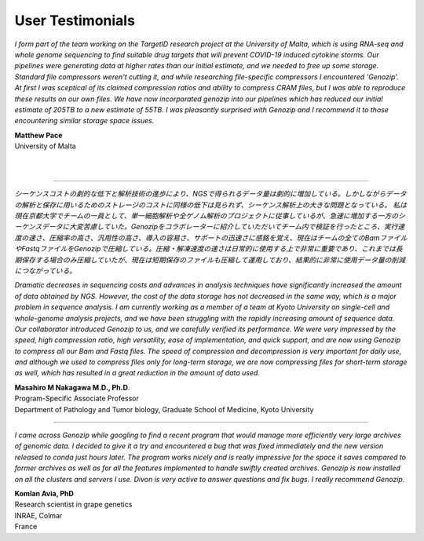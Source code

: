 ..
   (C) 2020-2022 Black Paw Ventures Limited. All rights reserved.

.. _testimonials:

User Testimonials
=================

*I form part of the team working on the TargetID research project at the University of Malta, which is using RNA-seq and whole genome sequencing to find suitable drug targets that will prevent COVID-19 induced cytokine storms. Our pipelines were generating data at higher rates than our initial estimate, and we needed to free up some storage. Standard file compressors weren't cutting it, and while researching file-specific compressors I encountered 'Genozip'. At first I was sceptical of its claimed compression ratios and ability to compress CRAM files, but I was able to reproduce these results on our own files. We have now incorporated genozip into our pipelines which has reduced our initial estimate of 205TB to a new estimate of 55TB. I was pleasantly surprised with Genozip and I recommend it to those encountering similar storage space issues.*

| **Matthew Pace**
| University of Malta
|
|

-------------------------------------------------------------------------

*シーケンスコストの劇的な低下と解析技術の進歩により、NGSで得られるデータ量は劇的に増加している。しかしながらデータの解析と保存に用いるためのストレージのコストに同様の低下は見られず、シーケンス解析上の大きな問題となっている。
私は現在京都大学でチームの一員として、単一細胞解析や全ゲノム解析のプロジェクトに従事しているが、急速に増加する一方のシーケンスデータに大変苦慮していた。Genozipをコラボレーターに紹介していただいてチーム内で検証を行ったところ、実行速度の速さ、圧縮率の高さ、汎用性の高さ、導入の容易さ、サポートの迅速さに感銘を覚え、現在はチームの全てのBamファイルやFastqファイルをGenozipで圧縮している。圧縮・解凍速度の速さは日常的に使用する上で非常に重要であり、これまでは長期保存する場合のみ圧縮していたが、現在は短期保存のファイルも圧縮して運用しており、結果的に非常に使用データ量の削減につながっている。*

*Dramatic decreases in sequencing costs and advances in analysis techniques have significantly increased the amount of data obtained by NGS. However, the cost of the data storage has not decreased in the same way, which is a major problem in sequence analysis.
I am currently working as a member of a team at Kyoto University on single-cell and whole-genome analysis projects, and we have been struggling with the rapidly increasing amount of sequence data. Our collaborator introduced Genozip to us, and we carefully verified its performance. We were very impressed by the speed, high compression ratio, high versatility, ease of implementation, and quick support, and are now using Genozip to compress all our Bam and Fastq files. The speed of compression and decompression is very important for daily use, and although we used to compress files only for long-term storage, we are now compressing files for short-term storage as well, which has resulted in a great reduction in the amount of data used.*

| **Masahiro M Nakagawa M.D., Ph.D**.
| Program-Specific Associate Professor
| Department of Pathology and Tumor biology, Graduate School of Medicine, Kyoto University

-------------------------------------------------------------------------

*I came across Genozip while googling to find a recent program that would manage more efficiently very large archives of genomic data. I decided to give it a try and encountered a bug that was fixed immediately and the new version released to conda just hours later. The program works nicely and is really impressive for the space it saves compared to former archives as well as for all the features implemented to handle swiftly created archives. Genozip is now installed on all the clusters and servers I use. Divon is very active to answer questions and fix bugs. I really recommend Genozip.*

| **Komlan Avia, PhD**
| Research scientist in grape genetics
| INRAE, Colmar
| France